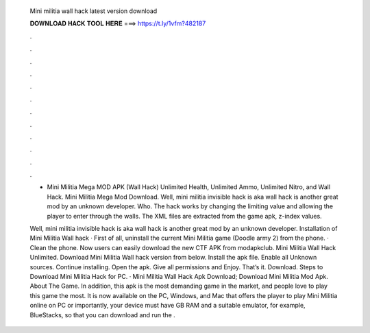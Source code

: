   Mini militia wall hack latest version download
  
  
  
  𝐃𝐎𝐖𝐍𝐋𝐎𝐀𝐃 𝐇𝐀𝐂𝐊 𝐓𝐎𝐎𝐋 𝐇𝐄𝐑𝐄 ===> https://t.ly/1vfm?482187
  
  
  
  .
  
  
  
  .
  
  
  
  .
  
  
  
  .
  
  
  
  .
  
  
  
  .
  
  
  
  .
  
  
  
  .
  
  
  
  .
  
  
  
  .
  
  
  
  .
  
  
  
  .
  
  - Mini Militia Mega MOD APK (Wall Hack) Unlimited Health, Unlimited Ammo, Unlimited Nitro, and Wall Hack. Mini Militia Mega Mod Download. Well, mini militia invisible hack is aka wall hack is another great mod by an unknown developer. Who. The hack works by changing the limiting value and allowing the player to enter through the walls. The XML files are extracted from the game apk, z-index values.
  
  Well, mini militia invisible hack is aka wall hack is another great mod by an unknown developer. Installation of Mini Militia Wall hack · First of all, uninstall the current Mini Militia game (Doodle army 2) from the phone. · Clean the phone. Now users can easily download the new CTF APK from modapkclub. Mini Militia Wall Hack Unlimited. Download Mini Militia Wall hack version from below. Install the apk file. Enable all Unknown sources. Continue installing. Open the apk. Give all permissions and Enjoy. That’s it. Download. Steps to Download Mini Militia Hack for PC. · Mini Militia Wall Hack Apk Download; Download Mini Militia Mod Apk. About The Game. In addition, this apk is the most demanding game in the market, and people love to play this game the most. It is now available on the PC, Windows, and Mac that offers the player to play Mini Militia online on PC or  importantly, your device must have GB RAM and a suitable emulator, for example, BlueStacks, so that you can download and run the .
